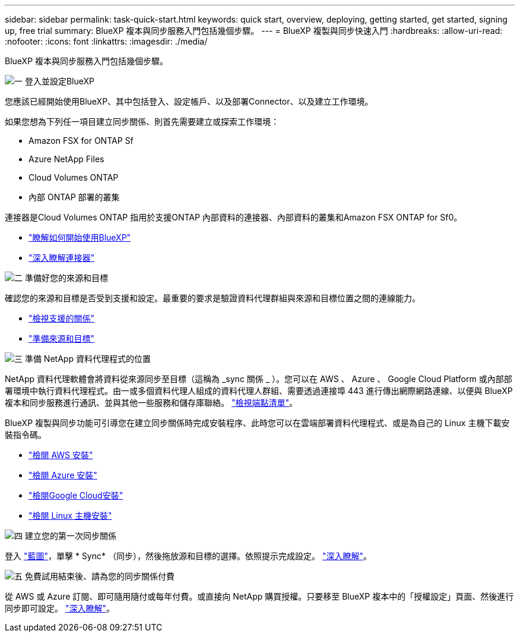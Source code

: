 ---
sidebar: sidebar 
permalink: task-quick-start.html 
keywords: quick start, overview, deploying, getting started, get started, signing up, free trial 
summary: BlueXP 複本與同步服務入門包括幾個步驟。 
---
= BlueXP 複製與同步快速入門
:hardbreaks:
:allow-uri-read: 
:nofooter: 
:icons: font
:linkattrs: 
:imagesdir: ./media/


BlueXP 複本與同步服務入門包括幾個步驟。

.image:https://raw.githubusercontent.com/NetAppDocs/common/main/media/number-1.png["一"] 登入並設定BlueXP
[role="quick-margin-para"]
您應該已經開始使用BlueXP、其中包括登入、設定帳戶、以及部署Connector、以及建立工作環境。

[role="quick-margin-para"]
如果您想為下列任一項目建立同步關係、則首先需要建立或探索工作環境：

[role="quick-margin-list"]
* Amazon FSX for ONTAP Sf
* Azure NetApp Files
* Cloud Volumes ONTAP
* 內部 ONTAP 部署的叢集


[role="quick-margin-para"]
連接器是Cloud Volumes ONTAP 指用於支援ONTAP 內部資料的連接器、內部資料的叢集和Amazon FSX ONTAP for Sf0。

[role="quick-margin-list"]
* https://docs.netapp.com/us-en/cloud-manager-setup-admin/concept-overview.html["瞭解如何開始使用BlueXP"^]
* https://docs.netapp.com/us-en/cloud-manager-setup-admin/concept-connectors.html["深入瞭解連接器"^]


.image:https://raw.githubusercontent.com/NetAppDocs/common/main/media/number-2.png["二"] 準備好您的來源和目標
[role="quick-margin-para"]
確認您的來源和目標是否受到支援和設定。最重要的要求是驗證資料代理群組與來源和目標位置之間的連線能力。

[role="quick-margin-list"]
* link:reference-supported-relationships.html["檢視支援的關係"]
* link:reference-requirements.html["準備來源和目標"]


.image:https://raw.githubusercontent.com/NetAppDocs/common/main/media/number-3.png["三"] 準備 NetApp 資料代理程式的位置
[role="quick-margin-para"]
NetApp 資料代理軟體會將資料從來源同步至目標（這稱為 _sync 關係 _ ）。您可以在 AWS 、 Azure 、 Google Cloud Platform 或內部部署環境中執行資料代理程式。由一或多個資料代理人組成的資料代理人群組、需要透過連接埠 443 進行傳出網際網路連線、以便與 BlueXP 複本和同步服務進行通訊、並與其他一些服務和儲存庫聯絡。 link:reference-networking.html#networking-endpoints["檢視端點清單"]。

[role="quick-margin-para"]
BlueXP 複製與同步功能可引導您在建立同步關係時完成安裝程序、此時您可以在雲端部署資料代理程式、或是為自己的 Linux 主機下載安裝指令碼。

[role="quick-margin-list"]
* link:task-installing-aws.html["檢閱 AWS 安裝"]
* link:task-installing-azure.html["檢閱 Azure 安裝"]
* link:task-installing-gcp.html["檢閱Google Cloud安裝"]
* link:task-installing-linux.html["檢閱 Linux 主機安裝"]


.image:https://raw.githubusercontent.com/NetAppDocs/common/main/media/number-4.png["四"] 建立您的第一次同步關係
[role="quick-margin-para"]
登入 https://console.bluexp.netapp.com/["藍圖"^]，單擊 * Sync* （同步），然後拖放源和目標的選擇。依照提示完成設定。 link:task-creating-relationships.html["深入瞭解"]。

.image:https://raw.githubusercontent.com/NetAppDocs/common/main/media/number-5.png["五"] 免費試用結束後、請為您的同步關係付費
[role="quick-margin-para"]
從 AWS 或 Azure 訂閱、即可隨用隨付或每年付費。或直接向 NetApp 購買授權。只要移至 BlueXP 複本中的「授權設定」頁面、然後進行同步即可設定。 link:task-licensing.html["深入瞭解"]。
